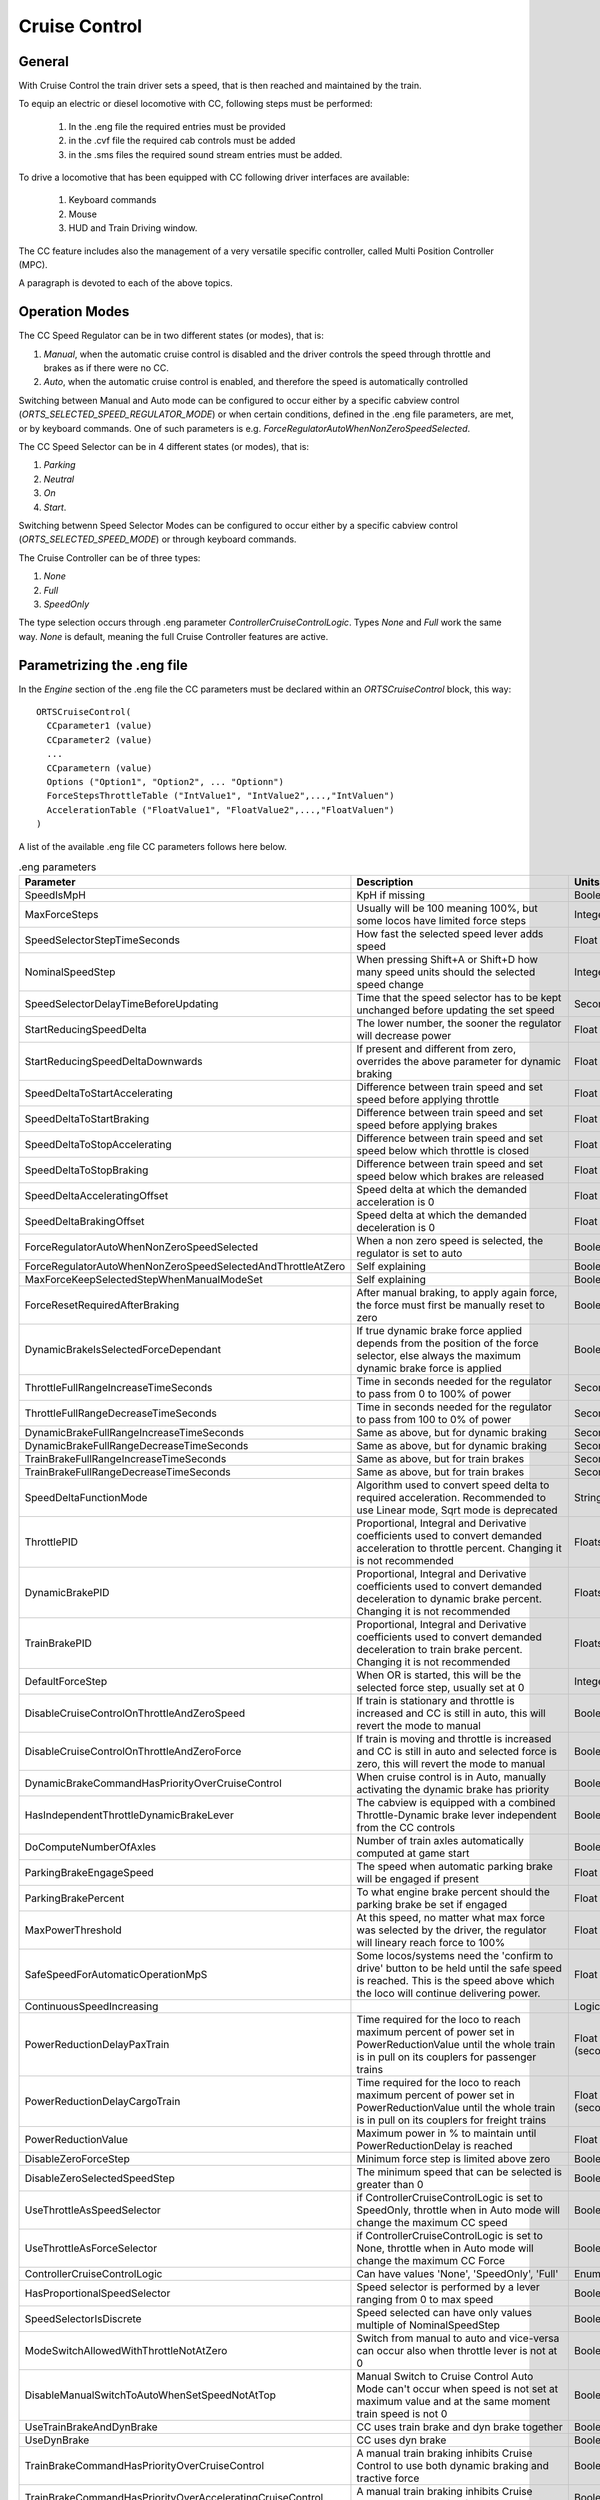 .. _cruisecontrol:

**************
Cruise Control
**************

General
=======

With Cruise Control the train driver sets a speed, that is then reached and 
maintained by the train.

To equip an electric or diesel locomotive with CC, following steps 
must be performed:


  1) In the .eng file the required entries must be provided
  2) in the .cvf file the required cab controls must be added
  3) in the .sms files the required sound stream entries must be added.

To drive a locomotive that has been equipped with CC following 
driver interfaces are available:

  1) Keyboard commands
  2) Mouse
  3) HUD and Train Driving window.

The CC feature includes also the management of a very versatile specific controller,
called Multi Position Controller (MPC). 

A paragraph is devoted to each of the above topics.

Operation Modes
===============

The CC Speed Regulator can be in two different states (or modes), that is:

1) *Manual*, when the automatic cruise control is disabled and the driver 
   controls the speed through throttle and brakes as if there were no CC.
2) *Auto*, when the automatic cruise control is enabled, and therefore 
   the speed is automatically controlled

Switching between Manual and Auto mode can be configured to occur either 
by a specific cabview control (*ORTS_SELECTED_SPEED_REGULATOR_MODE*) or 
when certain conditions, defined in the .eng file parameters, are met, 
or by keyboard commands.
One of such parameters is e.g. *ForceRegulatorAutoWhenNonZeroSpeedSelected*.

The CC Speed Selector can be in 4 different states (or modes), that is:

1) *Parking*
2) *Neutral*
3) *On*
4) *Start*.

Switching betwenn Speed Selector Modes can be configured to occur either 
by a specific cabview control (*ORTS_SELECTED_SPEED_MODE*) or through 
keyboard commands.

The Cruise Controller can be of three types:

1) *None*
2) *Full*
3) *SpeedOnly*

The type selection occurs through .eng parameter *ControllerCruiseControlLogic*.
Types *None* and *Full* work the same way. *None* is default, meaning the full 
Cruise Controller features are active. 

Parametrizing the .eng file
===========================

In the *Engine* section of the .eng file the CC parameters must be 
declared within an *ORTSCruiseControl* block, this way::

  ORTSCruiseControl(
    CCparameter1 (value)
    CCparameter2 (value)
    ...
    CCparametern (value)
    Options ("Option1", "Option2", ... "Optionn")
    ForceStepsThrottleTable ("IntValue1", "IntValue2",...,"IntValuen")
    AccelerationTable ("FloatValue1", "FloatValue2",...,"FloatValuen")
  )

A list of the available .eng file CC parameters follows here below.

.. csv-table:: .eng parameters
   :header: "Parameter", "Description", "Units", "Default"
   :widths: 30, 60, 12, 12

   "SpeedIsMpH", "KpH if missing", "Boolean", "FALSE"
   "MaxForceSteps", "Usually will be 100 meaning 100%, but some locos have limited force steps", "Integer", "0"
   "SpeedSelectorStepTimeSeconds", "How fast the selected speed lever adds speed", "Float", "0.1"
   "NominalSpeedStep", "When pressing Shift+A or Shift+D how many speed units should the selected speed change ", "Integer", "0"
   "SpeedSelectorDelayTimeBeforeUpdating", "Time that the speed selector has to be kept unchanged before updating the set speed", "Seconds", "0"
   "StartReducingSpeedDelta", "The lower number, the sooner the regulator will decrease power", "Float", "1"
   "StartReducingSpeedDeltaDownwards", "If present and different from zero, overrides the above parameter for dynamic braking", "Float", "0"
   "SpeedDeltaToStartAccelerating", "Difference between train speed and set speed before applying throttle", "Float (speed)", "0"
   "SpeedDeltaToStartBraking", "Difference between train speed and set speed before applying brakes", "Float (speed)", "0.5 m/s"
   "SpeedDeltaToStopAccelerating", "Difference between train speed and set speed below which throttle is closed", "Float (speed)", "0"
   "SpeedDeltaToStopBraking", "Difference between train speed and set speed below which brakes are released", "Float (speed)", "0.5 m/s"
   "SpeedDeltaAcceleratingOffset", "Speed delta at which the demanded acceleration is 0", "Float (speed)", "0"
   "SpeedDeltaBrakingOffset", "Speed delta at which the demanded deceleration is 0", "Float (speed)", "0"
   "ForceRegulatorAutoWhenNonZeroSpeedSelected", "When a non zero speed is selected, the regulator is set to auto", "Boolean", "FALSE"
   "ForceRegulatorAutoWhenNonZeroSpeedSelectedAndThrottleAtZero", "Self explaining", "Boolean", "FALSE"
   "MaxForceKeepSelectedStepWhenManualModeSet", "Self explaining", "Boolean", "FALSE"
   "ForceResetRequiredAfterBraking", "After manual braking, to apply again force, the force must first be manually reset to zero", "Boolean", "FALSE"
   "DynamicBrakeIsSelectedForceDependant", "If true dynamic brake force applied depends from the position of the force selector, else always the maximum dynamic brake force is applied", "Boolean", "FALSE"
   "ThrottleFullRangeIncreaseTimeSeconds", "Time in seconds needed for the regulator to pass from 0 to 100% of power", "Seconds", "5"
   "ThrottleFullRangeDecreaseTimeSeconds", "Time in seconds needed for the regulator to pass from 100 to 0% of power", "Seconds", "5"
   "DynamicBrakeFullRangeIncreaseTimeSeconds", "Same as above, but for dynamic braking", "Seconds", "5"
   "DynamicBrakeFullRangeDecreaseTimeSeconds", "Same as above, but for dynamic braking", "Seconds", "5"
   "TrainBrakeFullRangeIncreaseTimeSeconds", "Same as above, but for train brakes", "Seconds", "6"
   "TrainBrakeFullRangeDecreaseTimeSeconds", "Same as above, but for train brakes", "Seconds", "6"
   "SpeedDeltaFunctionMode", "Algorithm used to convert speed delta to required acceleration. Recommended to use Linear mode, Sqrt mode is deprecated", "String", "Sqrt"
   "ThrottlePID", "Proportional, Integral and Derivative coefficients used to convert demanded acceleration to throttle percent. Changing it is not recommended", "Floats", ""
   "DynamicBrakePID", "Proportional, Integral and Derivative coefficients used to convert demanded deceleration to dynamic brake percent. Changing it is not recommended", "Floats", ""
   "TrainBrakePID", "Proportional, Integral and Derivative coefficients used to convert demanded deceleration to train brake percent. Changing it is not recommended", "Floats", ""
   "DefaultForceStep", "When OR is started, this will be the selected force step, usually set at 0", "Integer", "1"
   "DisableCruiseControlOnThrottleAndZeroSpeed", "If train is stationary and throttle is increased and CC is still in auto, this will revert the mode to manual", "Boolean", "FALSE"
   "DisableCruiseControlOnThrottleAndZeroForce", "If train is moving and throttle is increased and CC is still in auto and selected force is zero, this will revert the mode to manual", "Boolean", "FALSE"
   "DynamicBrakeCommandHasPriorityOverCruiseControl", "When cruise control is in Auto, manually activating the dynamic brake has priority", "Boolean", "TRUE"
   "HasIndependentThrottleDynamicBrakeLever", "The cabview is equipped with a combined Throttle-Dynamic brake lever independent from the CC controls", "Boolean", "FALSE"
   "DoComputeNumberOfAxles", "Number of train axles automatically computed at game start", "Boolean", "FALSE"
   "ParkingBrakeEngageSpeed", "The speed when automatic parking brake will be engaged if present", "Float (speed)", "0"
   "ParkingBrakePercent", "To what engine brake percent should the parking brake be set if engaged", "Float", "0"
   "MaxPowerThreshold", "At this speed, no matter what max force was selected by the driver, the regulator will lineary reach force to 100%", "Float (speed)", "0"
   "SafeSpeedForAutomaticOperationMpS", "Some locos/systems need the 'confirm to drive' button to be held until the safe speed is reached. This is the speed above which the loco will continue delivering power.", "Float (speed)", "0"
   "ContinuousSpeedIncreasing", " ", "Logical", "FALSE"
   "PowerReductionDelayPaxTrain", "Time required for the loco to reach maximum percent of power set in PowerReductionValue until the whole train is in pull on its couplers for passenger trains", "Float (seconds)", "0"
   "PowerReductionDelayCargoTrain", "Time required for the loco to reach maximum percent of power set in PowerReductionValue until the whole train is in pull on its couplers for freight trains", "Float (seconds)", "0"
   "PowerReductionValue", "Maximum power in % to maintain until PowerReductionDelay is reached", "Float", "100"
   "DisableZeroForceStep", "Minimum force step is limited above zero", "Boolean", "FALSE"
   "DisableZeroSelectedSpeedStep", "The minimum speed that can be selected is greater than 0", "Boolean", "FALSE"
   "UseThrottleAsSpeedSelector", "if ControllerCruiseControlLogic is set to SpeedOnly, throttle when in Auto mode will change the maximum CC speed", "Boolean", "FALSE"
   "UseThrottleAsForceSelector", "if ControllerCruiseControlLogic is set to None, throttle when in Auto mode will change the maximum CC Force", "Boolean", "FALSE"
   "ControllerCruiseControlLogic", "Can have values 'None', 'SpeedOnly', 'Full'", "Enum", "Full"
   "HasProportionalSpeedSelector", "Speed selector is performed by a lever ranging from 0 to max speed", "Boolean", "FALSE"
   "SpeedSelectorIsDiscrete", "Speed selected can have only values multiple of NominalSpeedStep", "Boolean", "FALSE"
   "ModeSwitchAllowedWithThrottleNotAtZero", "Switch from manual to auto and vice-versa can occur also when throttle lever is not at 0", "Boolean", "FALSE"
   "DisableManualSwitchToAutoWhenSetSpeedNotAtTop", "Manual Switch to Cruise Control Auto Mode can't occur when speed is not set at maximum value and at the same moment train speed is not 0", "Boolean", "FALSE"
   "UseTrainBrakeAndDynBrake", "CC uses train brake and dyn brake together", "Boolean", "FALSE"
   "UseDynBrake", "CC uses dyn brake", "Boolean", "TRUE"
   "TrainBrakeCommandHasPriorityOverCruiseControl", "A manual train braking inhibits Cruise Control to use both dynamic braking and tractive force", "Boolean", "TRUE"
   "TrainBrakeCommandHasPriorityOverAcceleratingCruiseControl", "A manual train braking inhibits Cruise Control to use tractive force", "Boolean", "TRUE"
   "BrakeCommandHasPriorityOverASCBraking", "A manual train brake command inhibits the Automatic Speed Control braking, even if the latter is more restrictive", "Boolean", "FALSE"
   "ASCSpeedTakesPriorityOverSpeedSelector", "Set speed demanded by the Automatic Speed Control system overrides the speed selected by the driver, even if the latter is lower", "Boolean", "FALSE"
   "SpeedDeltaToEnableTrainBrake", "This is the minimum speed delta between actual speed and desired speed for the CC to use also the train brake", "Float(speed)", "5m/s"
   "TrainBrakeMinPercentValue", "This is the minimum train brake percent used by the CC. 0 means no braking, 100 means full service braking", "Float(percent)", "10"
   "TrainBrakeMaxPercentValue", "As above for maximum value. It must not be too high to avoid that the brake is not fully released timely", "Float(percent)", "85"
   "ThrottleNeutralPosition", "The zero throttle position is neutral in auto mode, that is in such position the CC does not intervene", "Boolean", "FALSE"
   "MinimumSpeedForCCEffect", "Below this speed CC has no effect", "Float(speed)", "0"
   "StartInAutoMode", "Game starts with CC in Auto mode", "Boolean", "FALSE"
   "KeepSelectedSpeedWhenManualModeSet", "When switching from auto to manual and back to auto using keyboard or cabview control, the previously selected speed is kept,if false the train speed when passing to manual to auto is used as selected speed", "Boolean", "FALSE"


The list of the available parameters for the Options() block may be
found in the table here below.

.. csv-table:: Options
   :header: "Name", "Description"
   :widths: 35, 65

   "RegulatorAuto", 
   "RegulatorManual", 
   "RegulatorTest", 
   "EngageForceOnNonZeroSpeed", 
   "EngageParkingOnZeroSpeed",
   "StartFromZero", "No need to confirm you want to drive. If speed is set above zero, the train starts to move"
   "SelectorNeutral", 
   "SelectorOn", 
   "SelectorStart", 
   "SelectorParking", 


The presence of ForceStepsThrottleTable and AccelerationTable is 
optional.

Braking by CC can occur either using only the dynamic brake (default) or 
using only the train brake, when the locomotive has no dynamic brake, 
or using both the dynamic brake and the train brake. For this to occur 
parameter UseTrainBrakeAndDynBrake must be set to true in the CruiseControl 
block within the .eng file.

Train brake usage occurs when the delta between the actual train speed and 
the target speed is higher than parameter SpeedDeltaToEnableTrainBrake.
Above this value, the train brake is continuously adjusted to achieve
the target deceleration. If available, dynamic brake takes priority. Only when
the requested dynamic brake percent exceeds MinDynamicBrakePercentToEnableTrainBrake,
the train brake is activated to supplement dynamic brakes.

		UseTrainBrakeAndDynBrake ( True ) comment (** CC uses train brake and dyn brake together **)
		SpeedDeltaToEnableTrainBrake ( 5km/h ) comment (** This is the minimum speed delta between actual speed and desired speed for the CC to use also the train brake **)
		TrainBrakeMinPercentValue ( 10 ) comment (** This is the minimum train brake percent used by the CC, where 0 means no braking and 100 full braking **)
		TrainBrakeMaxPercentValue ( 60 ) comment (** As above for maximum value. It must not be too high to avoid that the brake is not fully released timely **)

Speed and force selectors
-------------------------
Speed and force selectors with custom notches can be defined in the ``EngineControllers`` block of the ENG file,
using ``orts_speed_selector`` and ``orts_force_selector`` controller names. The range should be between 0 and 1,
where 0 means zero force/speed and 1 means maximum force/speed.

Example::

  Engine (
    EngineControllers (
      ORTS_Speed_Selector ( 0 1 0.1 0
        NumNotches ( 0 )
        ORTSDelayTimeBeforeUpdating ( 0.5s )
      )
      ORTS_Force_Selector ( 0 1 0.1 0
        NumNotches ( 4
          Notch ( 0 0 )
          Notch ( 0.25 0 )
          Notch ( 0.5 0 )
          Notch ( 1 0 )
        )
      )
    )
  )


Multi Position Controller (MPC)
-------------------------------

It is possible to manage a CC also without a MPC, in case the throttle 
controller is used for CC, or a proportional speed selector is available. 
In the other cases in general a MPC is needed.

The Multi Position Controller(s) (more than one can be defined) is 
defined in the .eng file too with an *ORTSMultiPositionController* block, 
this way::

  ORTSMultiPositionController (
    Positions (
      Position ( PositionType1 PositionFlag1 "PositionName1" )
      Position ( PositionType2 PositionFlag2 "PositionName2" )
      ...
      Position ( PositionTypen PositionFlagn "PositionNamen" )
    )
    ControllerID ( ID )
    ControllerBinding ( "Controller Linked" )
    CanControlTrainBrake ( Boolean )
  )

The list of the available PositionTypes may be found in the table 
here below.

.. csv-table:: MPC Position Types
   :header: "Position type", "Description"
   :widths: 35, 65

   "Neutral", 
   "Drive", "If MPC is throttle type, it will drive on selected force. If its bound to CC, will drive until speed was reached"
   "ThrottleIncrease", "Will increase throttle or speed of CC"
   "ThrottleDecrease", 
   "ThrottleIncreaseFast", "Will increase throttle or speed of CC twice faster"
   "ThrottleDecreaseFast", 
   "DynamicBrakeIncrease", 
   "DynamicBrakeDecrease", 
   "DynamicBrakeIncreaseFast", 
   "TrainBrakeIncrease", 
   "TrainBrakeDecrease", 
   "EmergencyBrake", 
   "ThrottleHold", 
   "DynamicBrakeHold", 
   "ThrottleIncreaseOrDynamicBrakeDecreaseFast", "This is for e.g. CP handle, will increase throttle or decrease dyn brake"
   "ThrottleIncreaseOrDynamicBrakeDecrease", 
   "DynamicBrakeIncreaseOrThrottleDecreaseFast", 
   "DynamicBrakeIncreaseOrThrottleDecrease", 
   "KeepCurrent", "Will keep throttle or dynanmic brake"
   "SelectedSpeedIncrease", 
   "SelectedSpeedDecrease", 
   "SelectSpeedZero", 

The list of the available PositionFlags may be found in rhe 
table here below.

.. csv-table:: MPC Position Flags
   :header: "Position flag", "Description"
   :widths: 35, 65

   "SpringLoadedForwards", "if moved aft, will wait 300 miliseconds, the return to previous position forwards"
   "SpringLoadedBackwards", "same but backwards"
   "SpringLoadedForwardsImmediately", "if moved aft, will return to previous position forwards immediately"
   "SpringLoadedBackwardsImmediately", "same but backwards"
   "Default", "The position set when game is loaded"

PositionNames are arbitrary strings.

The ControllerID is an integer, which must be unique for every 
defined MPC.

The ControllerBinding parameter defines to which function the 
MPC is connected. Controllers linked may be either "Throttle" or 
"SelectedSpeed".

The boolean parameter *CanControlTrainBrake*, which is false by 
default, is optional.

Automatic Speed Control
=======================
Cab signaling systems can be integrated with speed control systems to automatically
respect speed restrictions and stop at signals and station stops. The
:ref:`Train Control System scripts <features-scripting-tcs>` can request a setpoint
speed for the cruise control system, eliminating the need for the driver to manually
adjust the train speed. The interface consists of two variables available from
the TCS script:

.. code-block:: csharp

    float? SetSpeedMpS

This variable, if not null, instructs the cruise control system to adjust
the train speed in order to reach the requested setpoint.

.. code-block:: csharp

    float SetSpeedAccelerationMpS

This variable controls the requested acceleration when the train is at the set speed.
When the set speed is constant because the TCS is supervising a ceiling speed,
the requested acceleration should be 0. However, during a braking curve,
as the set speed is decreasing, the requested acceleration should be negative,
matching the deceleration of the braking curve.

.. _cruisecontrol-cabviewcontrolstable:

Cruise Control Cabview Controls
===============================

The list of the available cabview controls may be found in the 
table here below. Please note that spaces within cabview control 
names are there only for table display purposes, and must not be 
entered in the .cvf files.

.. csv-table:: Cabview Controls
   :header: "Control Name", "Description", "UoM", "Mouse activated"
   :widths: 58, 38, 9, 9

   "ORTS_SELECTED_SPEED", "Used to display the selected speed, e.g. as a digital value", "km/h or MpH", 
   "ORTS_SELECTED_SPEED_DISPLAY", "As above, but displays the speed in km/h divided by 10", "km/h", 
   "ORTS_SELECTED_SPEED_MODE", "Displays and/or changes the Speed Selector Mode", " ", "Y"
   "ORTS_SELECTED_SPEED_REGULATOR_MODE", "Displays and/or changes the Speed Regulator Mode. Control can be used as ON/OFF (if only Manual and Auto mode are available) or as MULTISTATE (in case of more than two modes)", "", "Y"
   "ORTS_SELECTED_SPEED_MAXIMUM_ACCELERATION", "Displays and/or changes the maximum acceleration(force) applied by the CC; MaxValue in Range line must be equal to number of frames of the .ace file", "", "Y"
   "ORTS_RESTRICTED_SPEED_ZONE_ACTIVE", "Used to display and to set the restricted speed zone flag. See paragraph 'Restricted Speed Zone' in manual.", "", "Y"
   "ORTS_NUMBER_OF_AXES_DISPLAY_UNITS", "This display control is usually used together with the following two. Together they display the number of axles of the train, as set by the driver or automatically by OR.", "", 
   "ORTS_NUMBER_OF_AXES_DISPLAY_TENS", "See above", "", 
   "ORTS_NUMBER_OF_AXES_DISPLAY_HUNDREDS", "See above", "", 
   "ORTS_TRAIN_LENGTH_METERS", "Displays the train length", "meters", 
   "ORTS_REMAINING_TRAIN_LENGTH_SPEED _RESTRICTED", "When the restricted speed zone flag is activated, displays the remaining train lenght that hasn't yet arrived at the end of the restricted speed zone. Else shows 0", "meters", 
   "ORTS_REMAINING_TRAIN_LENGTH_PERCENT", "When the restricted speed zone flag is activated, displays the remaining train lenght percent that hasn't yet arrived at the end of the restricted speed zone. Else shows 0", "", 
   "ORTS_ACCELERATION_IN_TIME", "Value of AccelerationBits; some cabs can show 'Arrows' pointing up or down according to speed change", "", 
 

.. csv-table:: Cabview Controls (continued)
   :header: "Control Name", "Description", "UoM", "Mouse activated"
   :widths: 58, 38, 9, 9


   "ORTS_ODOMETER", "Displays the odometer value since last odometer reset", "meters or Km", 
   "ORTS_FORCE_IN_PERCENT_THROTTLE_AN D_DYNAMIC_BRAKE", "Displays the actual throttle percent or the negated dynamic brake percent when in manual mode; displays the actual CC force percent or the negated dynamic brake percent when in auto mode", "",
   "ORTS_MAXIMUM_FORCE", "Displays the preset maximum force of the locomotive", "Newton",
   "ORTS_MOTIVE_FORCE", "Displays the actual motive force of the locomotive", "Newton", 
   "ORTS_MOTIVE_FORCE_KILONEWTON", "Displays the actual tractive or electric braking force of the locomotive", "KN", 
   "ORTS_TRAIN_TYPE_PAX_OR_CARGO", "Displays whether the selected tran type is passenger or freight. Can be toggled with a keyboard command", "", 
   "ORTS_CONTROLLER_VOLTAGE", "Displays the controller volts as set by the CC (may vary from 0 to 100).. Controller volts  control the motive force of the locomotive", "", 
   "ORTS_AMPERS_BY_CONTROLLER_VOLTAGE", "Displays the current used for the motive force of the locomotive", "Amperes", 
   "ORTS_CC_SELECTED_SPEED", "Sets speed to value of ORTSParameter1 (KpH or MpH depending from eng parameter SpeedIsMpH)", "", "Y" 
   "ORTS_NUMBER_OF_AXES_INCREASE", "Increases the number of axles of the train, when mouse pressed", "", "Y"
   "ORTS_NUMBER_OF_AXES_DECREASE", "Decreases the number of axles of the train, when mouse pressed", "", "Y"
   "ORTS_MULTI_POSITION_CONTROLLER", "Displays and sets the position of the MPC", "", "Y"
   "ORTS_CC_SPEED_0", "Displays and sets the selected speed at 0", "", "Y"
   "ORTS_CC_SPEED_DELTA", "Increases or decreases the selected speed by the value of ORTSParameter1 (KpH or MpH depending from eng parameter SpeedIsMpH)", "", "Y"
   "ORTS_SELECTED_SPEED_SELECTOR", "Speed selection done by independent lever ranging from 0 to max speed; UoM may be KpH or MpH.", "", "Y"

Restricted Speed Zone
---------------------

Strictly this is not a Cruise Control function.
When the driver sets the cabview control ORTS_RESTRICTED_SPEED_ZONE_ACTIVE, 
the Cruise Control sets to true and displays a boolean variable.
This boolean variable remains true until the full length of the train has 
passed the point where the driver set the cabview control. When the variable 
returns false, also a sound trigger is activated.

This feature helps the train driver to identify when the full length of the train 
has passed a restricted speed zone, so that he can again increase speed of the train.

Cruise Control Sound Triggers
=============================

The list of the available sound triggers may be found in the 
table here below.

.. csv-table:: Sound Triggers
   :header: "Trigger #", "Trigger name", "Description"
   :widths: 5, 20, 67

   "298", "LeverFromZero", "Triggered when ORTS_SELECTED_SPEED_MAXIMUM_ACCELERATION and ORTS_SELECTED_SPEED_SELECTOR are moved from zero position"
   "299", "LeverToZero", "Triggered when ORTS_SELECTED_SPEED_MAXIMUM_ACCELERATION and ORTS_SELECTED_SPEED_SELECTOR are moved to zero position"
   "300", "CruiseControlSpeedRegulator", "Triggered when the Speed Regulator changes mode"
   "301", "CruiseControlSpeedSelector", "Triggered when the Speed Selector changes mode"
   "302", "CruiseControlMaxForce", "Triggered when the Max force selector lever is moved"
   "303", "CruiseControlAlert", "Triggered when the tail of the train has passed a restricted zone, if the restricted zone control had been activated"
   "304", "CruiseControlAlert1", "Triggered when a new speed has been set"
   "310", "MPCChangePosition", "Triggered when a MPC changes position"


Cruise Control Keyboard commands
================================

The list of the available keyboard commands may be found in the 
table here below.

.. csv-table:: Keyboard commands
   :header: Command name", "Keystroke", "Description"
   :widths: 42, 28, 30

   "ControlSpeedRegulatorModeIncrease", "Shift+W", "Changes the speed regulator mode in ascending sequence"
   "ControlSpeedRegulatorModeDecrease", "Shift+S", "Changes the speed regulator mode in descending sequence"
   "ControlSpeedRegulatorMaxAccelerationIncrease", "Ctrl+Shift+D", "Increases the max acceleration (max force) allowed for the CC"
   "ControlSpeedRegulatorMaxAccelerationDecrease", "Ctrl+Shift+A", "Decreases the max acceleration (max force) allowed for the CC"
   "ControlSpeedRegulatorSelectedSpeedIncrease", "Shift+D", "Increases the selected speed"
   "ControlSpeedRegulatorSelectedSpeedDecrease", "Shift+A", "Decreases the selected speed"
   "ControlNumberOfAxlesIncrease", "Ctrl+Shift+7(NumKey)", "Increases the number of axles"
   "ControlNumberOfAxlesDecrease", "Ctrl+Shift+1(NumKey)", "Decreases the number of axles"
   "ControlRestrictedSpeedZoneActive", "Ctrl+Shift+R", "Starts checking when tail of train has passed restricted speed zone"
   "ControlCruiseControlModeDecrease", "Ctrl+Shift+S", "Changes the speed selector mode in descending sequence"
   "ControlCruiseControlModeIncrease", "Ctrl+Shift+W", "Changes the speed selector mode in ascending sequence"
   "ControlTrainTypePaxCargo", "Ctrl+Shift+N", "Toggles between setting train as passenger or freight"
   "ControlSpeedRegulatorSelectedSpeedToZero", "Alt+Shift+A", "Sets selected speed at 0"

Keys listed in the table are valid for English keyboard.


Cruise Control commands through Mouse
=====================================

The Cabview Controls that may be activated by mouse are flagged with a *Y* 
in :ref:`this table <cruisecontrol-cabviewcontrolstable>`.

HUD and Train Driving window info about CC
==========================================

Following info is displayed both in the main 
HUD and in the Train Driving window:

1) Speed regulator mode (*Manual* or *Auto*). 
   If the mode is *Auto*, the following further info is displayed:
2) Target speed (speed set)
3) Max Acceleration in percentage

Here below a picture of the HUD with CC info is shown

.. image:: images/cruisecontrol-mainhud.png
  :align: center
  :scale: 80%

Here a picture of the Train Driving window with CC 
info is shown:

.. image:: images/cruisecontrol-traindriverwindow.png
  :align: center
  :scale: 80%

Sample files of a CC equipped electric locomotive
=================================================

The E464 is the Italian electric locomotive that has 
been built in the highest number of exemplars.

Here below is a picture of the E464 cabview:

.. image:: images/cruisecontrol-samplecab.png
  :align: center
  :scale: 80%

Following relevant items are circled in the picture:

1) Manual throttle-dynamic brake combined control lever 
   (CP_HANDLE COMBINED_CONTROL in cvf file)
2) CC maximum acceleration lever (ORTS_SELECTED_SPEED_MAXIMUM_ACCELERATION LEVER 
   in cvf file)
3) Multi position controller lever used to set the target speed 
   (ORTS_MULTI_POSITION_CONTROLLER TWO_STATE in cvf file); it has 
   four positions: unstable target speed increase position, stable 
   neutral position, unstable target speed decrease position, and 
   unstable target speed to zero position
4) Target speed digital display (ORTS_SELECTED_SPEED DIGITAL in 
   cvf file)

Switching from manual to auto mode and vice-versa occurs only when levers 1 
and 2 are in the zero position and lever 3 is in the neutral position. If 
at that point lever 1 is moved, CC switches to (or remains in) manual mode. 
If at that point lever 2 is moved, CC switches to (or remains in) auto mode.

The cvf file for the E464 equipped with CC (and also with customized TCS) can be 
found in the Open Rails folder in 
Documentation\SampleFiles\Manual\e464_V2SCMT_SCMTscript_alias_CC.zip.

The eng file for the E464 can be found in the Open Rails folder 
in Documentation\SampleFiles\Manual\Fs-E464-390.zip.

Sample files of a CC equipped locomotive with proportional speed selector
=========================================================================

The E652 is one of the first Italian electric locomotives which was 
equipped with power electronics.
Differently from the E464, the preset speed is not set by a multiposition 
controller, but by a proportional lever, situated at the right of the cabview. 
"Proportional" means that at every position of the lever a different preset speed 
corresponds. Zero speed is set when the lever is at the "lowest" position, and the 
maximum speed is set when the lever is at the "highest" position. 
The lever is named "ORTS_SELECTED_SPEED_SELECTOR" in the cvf file.

The cvf file for the E652 equipped with CC (and also with customized TCS) can be 
found in in the Open Rails folder in Documentation\SampleFiles\Manual\652_CC.zip.

The eng file for the E652 can be found in the Open Rails folder in 
Documentation\SampleFiles\Manual\652_CC.zip.






